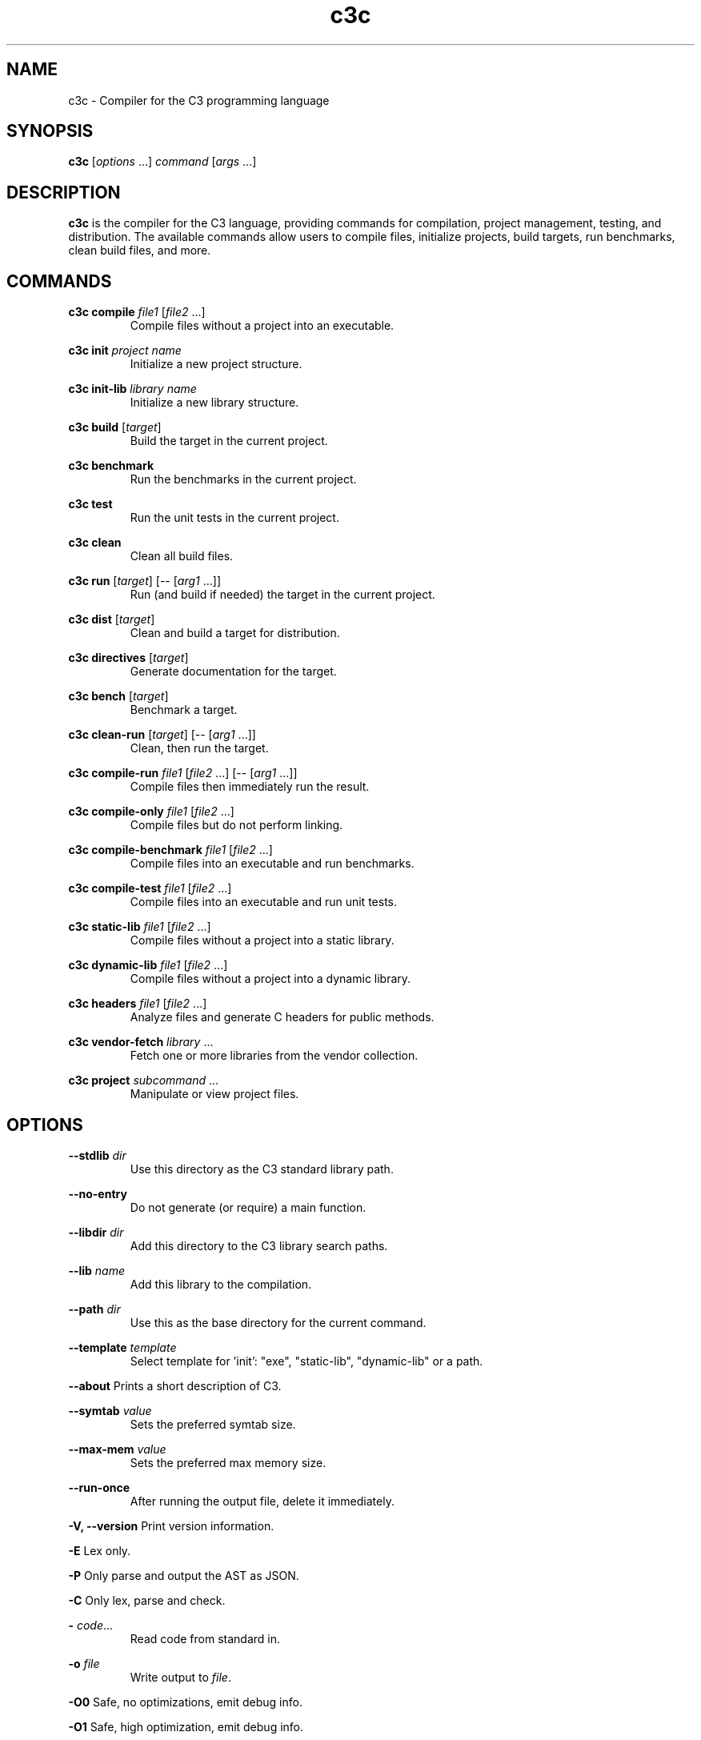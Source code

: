 .TH "c3c" "1" "2024-10-27" "C3 Compiler" "User Commands"
.SH NAME
c3c \- Compiler for the C3 programming language

.SH SYNOPSIS
.B c3c
[\fIoptions\fR ...] \fIcommand\fR [\fIargs\fR ...]

.SH DESCRIPTION
.B c3c
is the compiler for the C3 language, providing commands for compilation, project
management, testing, and distribution. The available commands allow users to 
compile files, initialize projects, build targets, run benchmarks, clean build 
files, and more.

.SH COMMANDS
.PP
.B c3c compile 
\fIfile1\fR [\fIfile2\fR ...]
.RS
Compile files without a project into an executable.
.RE
.PP
.B c3c init 
\fIproject name\fR
.RS
Initialize a new project structure.
.RE
.PP
.B c3c init-lib 
\fIlibrary name\fR
.RS
Initialize a new library structure.
.RE
.PP
.B c3c build 
[\fItarget\fR]
.RS
Build the target in the current project.
.RE
.PP
.B c3c benchmark
.RS
Run the benchmarks in the current project.
.RE
.PP
.B c3c test
.RS
Run the unit tests in the current project.
.RE
.PP
.B c3c clean
.RS
Clean all build files.
.RE
.PP
.B c3c run 
[\fItarget\fR] [-- [\fIarg1\fR ...]]
.RS
Run (and build if needed) the target in the current project.
.RE
.PP
.B c3c dist 
[\fItarget\fR]
.RS
Clean and build a target for distribution.
.RE
.PP
.B c3c directives 
[\fItarget\fR]
.RS
Generate documentation for the target.
.RE
.PP
.B c3c bench 
[\fItarget\fR]
.RS
Benchmark a target.
.RE
.PP
.B c3c clean-run 
[\fItarget\fR] [-- [\fIarg1\fR ...]]
.RS
Clean, then run the target.
.RE
.PP
.B c3c compile-run 
\fIfile1\fR [\fIfile2\fR ...] [-- [\fIarg1\fR ...]]
.RS
Compile files then immediately run the result.
.RE
.PP
.B c3c compile-only 
\fIfile1\fR [\fIfile2\fR ...]
.RS
Compile files but do not perform linking.
.RE
.PP
.B c3c compile-benchmark 
\fIfile1\fR [\fIfile2\fR ...]
.RS
Compile files into an executable and run benchmarks.
.RE
.PP
.B c3c compile-test 
\fIfile1\fR [\fIfile2\fR ...]
.RS
Compile files into an executable and run unit tests.
.RE
.PP
.B c3c static-lib 
\fIfile1\fR [\fIfile2\fR ...]
.RS
Compile files without a project into a static library.
.RE
.PP
.B c3c dynamic-lib 
\fIfile1\fR [\fIfile2\fR ...]
.RS
Compile files without a project into a dynamic library.
.RE
.PP
.B c3c headers 
\fIfile1\fR [\fIfile2\fR ...]
.RS
Analyze files and generate C headers for public methods.
.RE
.PP
.B c3c vendor-fetch 
\fIlibrary\fR ...
.RS
Fetch one or more libraries from the vendor collection.
.RE
.PP
.B c3c project 
\fIsubcommand\fR ...
.RS
Manipulate or view project files.
.RE

.SH OPTIONS
.PP
.B --stdlib 
\fIdir\fR
.RS
Use this directory as the C3 standard library path.
.RE
.PP
.B --no-entry
.RS
Do not generate (or require) a main function.
.RE
.PP
.B --libdir 
\fIdir\fR
.RS
Add this directory to the C3 library search paths.
.RE
.PP
.B --lib 
\fIname\fR
.RS
Add this library to the compilation.
.RE
.PP
.B --path 
\fIdir\fR
.RS
Use this as the base directory for the current command.
.RE
.PP
.B --template 
\fItemplate\fR
.RS
Select template for 'init': "exe", "static-lib", "dynamic-lib" or a path.
.RE
.PP
.B --about
Prints a short description of C3.
.PP
.B --symtab 
\fIvalue\fR
.RS
Sets the preferred symtab size.
.RE
.PP
.B --max-mem 
\fIvalue\fR
.RS
Sets the preferred max memory size.
.RE
.PP
.B --run-once
.RS
After running the output file, delete it immediately.
.RE
.PP
.B -V, --version
Print version information.
.PP
.B -E
Lex only.
.PP
.B -P
Only parse and output the AST as JSON.
.PP
.B -C
Only lex, parse and check.
.PP
.B -
\fIcode\fR...
.RS
Read code from standard in.
.RE
.PP
.B -o 
\fIfile\fR
.RS
Write output to \fIfile\fR.
.RE
.PP
.B -O0
Safe, no optimizations, emit debug info.
.PP
.B -O1
Safe, high optimization, emit debug info.
.PP
.B -O2
Unsafe, high optimization, emit debug info.
.PP
.B -O3
Unsafe, high optimization, single module, emit debug info.
.PP
.B -O4
Unsafe, highest optimization, relaxed maths, single module, emit debug info, no panic messages.
.PP
.B -O5
Unsafe, highest optimization, fast maths, single module, emit debug info, no panic messages, no backtrace.
.PP
.B -Os
Unsafe, high optimization, small code, single module, no debug info, no panic messages.
.PP
.B -Oz
Unsafe, high optimization, tiny code, single module, no debug info, no panic messages, no backtrace.
.PP
.B -D 
\fIname\fR
.RS
Add feature flag \fIname\fR.
.RE
.PP
.B -U 
\fIname\fR
.RS
Remove feature flag \fIname\fR.
.RE
.PP
.B --trust=
\fIoption\fR
.RS
Trust level: none (default), include ($include allowed), full ($exec / exec allowed).
.RE
.PP
.B --output-dir 
\fIdir\fR
.RS
Override general output directory.
.RE
.PP
.B --threads 
\fInumber\fR
.RS
Set the number of threads to use for compilation.
.RE
.PP
.B --show-backtrace=
\fIyes|no\fR
.RS
Show detailed backtrace on segfaults.
.RE

.PP
.B -g
Emit debug info.
.PP
.B -g0
Emit no debug info.


.PP
.B -l 
\fIlibrary\fR
.RS
Link with the library provided.
.RE
.PP
.B -L 
\fIlibrary\fR \fIdir\fR
.RS
Append the directory to the linker search paths.
.RE
.PP
.B -z 
\fIargument\fR
.RS
Send the \fIargument\fR as a parameter to the linker.
.RE
.PP
.B --cc 
\fIpath\fR
.RS
Set C compiler (for C files in projects and use as system linker).
.RE
.PP
.B --linker=
\fIoption\fR [\fIpath\fR]
.RS
Specify the linker: builtin, cc, custom (default is 'cc'). 'Custom' requires a path.
.RE

.PP
.B --use-stdlib=
\fIyes|no\fR
.RS
Include the standard library (default: yes).
.RE
.PP
.B --link-libc=
\fIyes|no\fR
.RS
Link libc and other default libraries (default: yes).
.RE
.PP
.B --emit-stdlib=
\fIyes|no\fR
.RS
Output files for the standard library (default: yes).
.RE
.PP
.B --panicfn 
\fIname\fR
.RS
Override the panic function name.
.RE
.PP
.B --testfn 
\fIname\fR
.RS
Override the test runner function name.
.RE
.PP
.B --benchfn 
\fIname\fR
.RS
Override the benchmark runner function name.
.RE

.PP
.B --reloc=
\fIoption\fR
.RS
Specify the relocation model: none, pic, PIC, pie, PIE.
.RE
.PP
.B --x86cpu=
\fIoption\fR
.RS
Set general level of x64 CPU: baseline, ssse3, sse4, avx1, avx2-v1, avx2-v2 (Skylake/Zen1+), avx512 (Icelake/Zen4+), native.
.RE
.PP
.B --x86vec=
\fIoption\fR
.RS
Set maximum type of vector use: none, mmx, sse, avx, avx512, default.
.RE
.PP
.B --riscvfloat=
\fIoption\fR
.RS
Set type of RISC-V float support: none, float, double.
.RE
.PP
.B --memory-env=
\fIoption\fR
.RS
Set the memory environment: normal, small, tiny, none.
.RE
.PP
.B --strip-unused=
\fIyes|no\fR
.RS
Strip unused code and globals from the output (default: yes).
.RE
.PP
.B --fp-math=
\fIoption\fR
.RS
Specify floating-point math behavior: strict, relaxed, fast.
.RE
.PP
.B --win64-simd=
\fIoption\fR
.RS
Windows SIMD ABI: array, full.
.RE

.PP
.B --debug-stats
Print debug statistics.
.PP
.B --print-linking
Print linker arguments.
.PP
.B --debug-log
Print debug logging to stdout.


.PP
.B --benchmarking
Run built-in benchmarks.
.PP
.B --testing
Run built-in tests.


.PP
.B --list-attributes
List all attributes.
.PP
.B --list-builtins
List all builtins.
.PP
.B --list-keywords
List all keywords.
.PP
.B --list-operators
List all operators.
.PP
.B --list-precedence
List operator precedence order.
.PP
.B --list-project-properties
List all available keys used in project.json files.
.PP
.B --list-manifest-properties
List all available keys used in manifest.json files.
.PP
.B --list-targets
List all architectures the compiler supports.
.PP
.B --list-type-properties
List all type properties.


.PP
.B --print-output
Print the object files created to stdout.
.PP
.B --print-input
Print inputted C3 files to stdout.


.PP
.B --winsdk 
\fIdir\fR
.RS
Set the directory for Windows system library files for cross-compilation.
.RE
.PP
.B --wincrt=
\fIoption\fR
.RS
Windows CRT linking: none, static-debug, static, dynamic-debug (default if debug info enabled), dynamic (default).
.RE
.PP
.B --windef 
\fIfile\fR
.RS
Use Windows 'def' file for function exports instead of 'dllexport'.
.RE

.PP
.B --macossdk 
\fIdir\fR
.RS
Set the directory for the MacOS SDK for cross-compilation.
.RE
.PP
.B --macos-min-version 
\fIver\fR
.RS
Set the minimum MacOS version to compile for.
.RE
.PP
.B --macos-sdk-version 
\fIver\fR
.RS
Set the MacOS SDK version to compile for.
.RE

.PP
.B --linux-crt 
\fIdir\fR
.RS
Set the directory to use for finding crt1.o and related files.
.RE
.PP
.B --linux-crtbegin 
\fIdir\fR
.RS
Set the directory to use for finding crtbegin.o and related files.
.RE

.PP
.B --vector-conv=
\fIoption\fR
.RS
Set vector conversion behavior: default, old.
.RE
.PP
.B --sanitize=
\fIoption\fR
.RS
Enable a sanitizer: address, memory, thread.
.RE

.SH EXAMPLES
.PP
Create a project:
.RS
.B c3c init new_project
.RE
.PP
Create a library project:
.RS
.B c3c init-lib new_library
.RE
.PP
Compile a file:
.RS
.B c3c compile main.c3
.RE
.PP
Build the current project:
.RS
.B c3c build
.RE
.PP
Run tests for the current project:
.RS
.B c3c test
.RE
